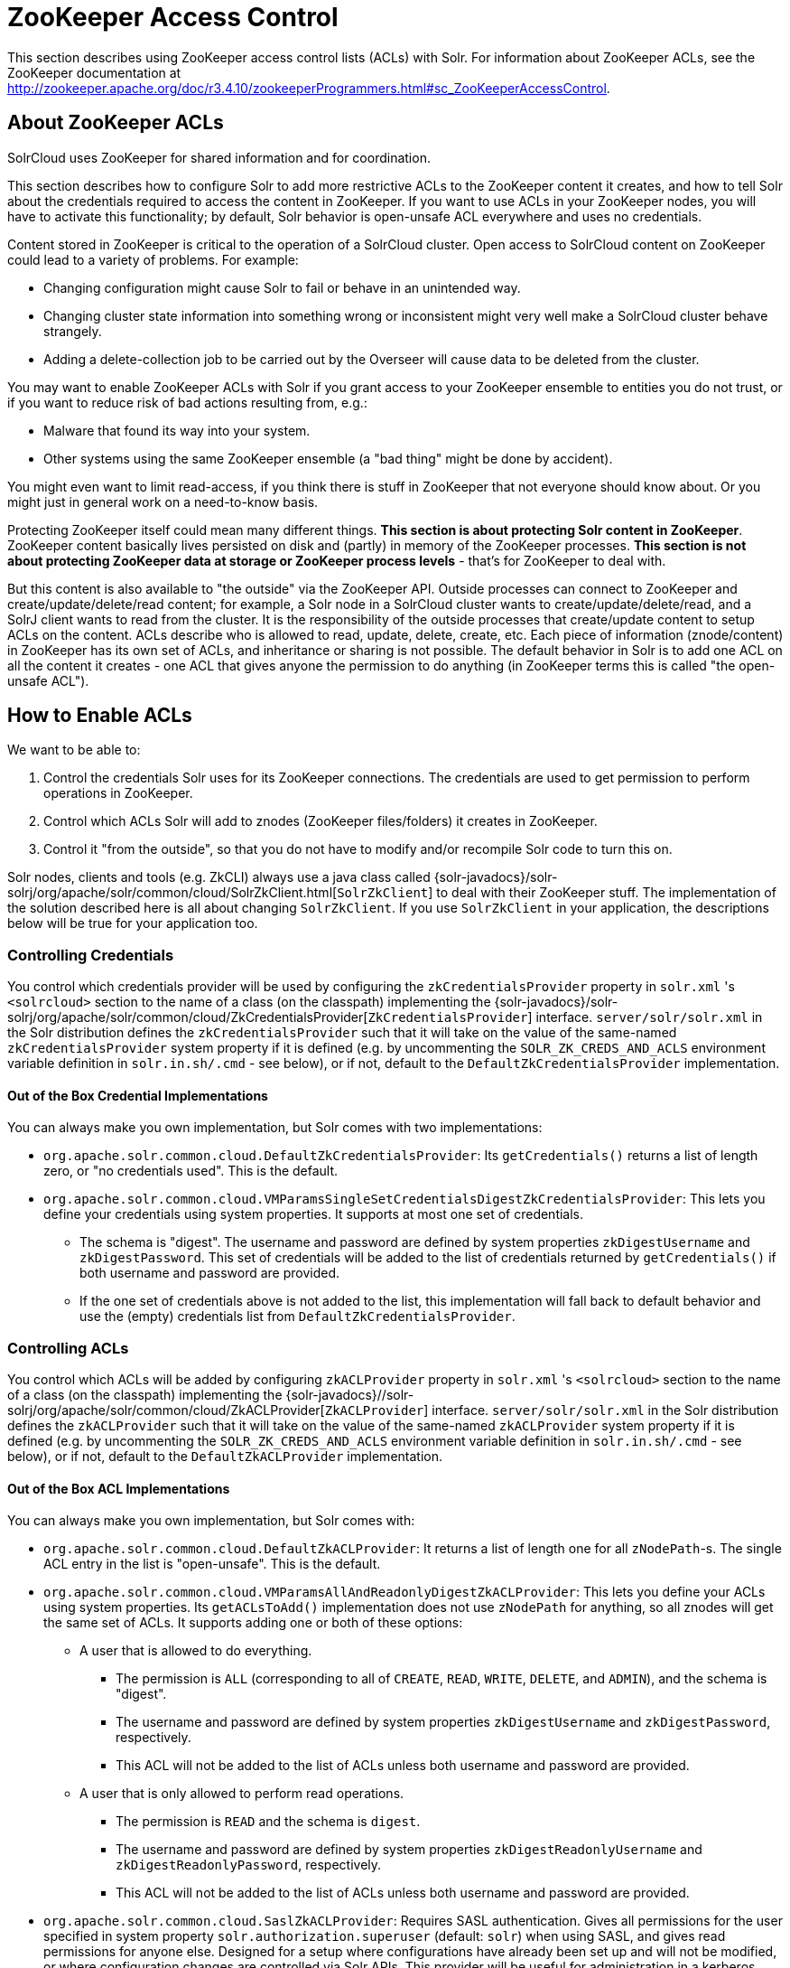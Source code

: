 = ZooKeeper Access Control
:page-shortname: zookeeper-access-control
:page-permalink: zookeeper-access-control.html
// Licensed to the Apache Software Foundation (ASF) under one
// or more contributor license agreements.  See the NOTICE file
// distributed with this work for additional information
// regarding copyright ownership.  The ASF licenses this file
// to you under the Apache License, Version 2.0 (the
// "License"); you may not use this file except in compliance
// with the License.  You may obtain a copy of the License at
//
//   http://www.apache.org/licenses/LICENSE-2.0
//
// Unless required by applicable law or agreed to in writing,
// software distributed under the License is distributed on an
// "AS IS" BASIS, WITHOUT WARRANTIES OR CONDITIONS OF ANY
// KIND, either express or implied.  See the License for the
// specific language governing permissions and limitations
// under the License.

This section describes using ZooKeeper access control lists (ACLs) with Solr. For information about ZooKeeper ACLs, see the ZooKeeper documentation at http://zookeeper.apache.org/doc/r3.4.10/zookeeperProgrammers.html#sc_ZooKeeperAccessControl.

[[ZooKeeperAccessControl-AboutZooKeeperACLs]]
== About ZooKeeper ACLs

SolrCloud uses ZooKeeper for shared information and for coordination.

This section describes how to configure Solr to add more restrictive ACLs to the ZooKeeper content it creates, and how to tell Solr about the credentials required to access the content in ZooKeeper. If you want to use ACLs in your ZooKeeper nodes, you will have to activate this functionality; by default, Solr behavior is open-unsafe ACL everywhere and uses no credentials.

Content stored in ZooKeeper is critical to the operation of a SolrCloud cluster. Open access to SolrCloud content on ZooKeeper could lead to a variety of problems. For example:

* Changing configuration might cause Solr to fail or behave in an unintended way.
* Changing cluster state information into something wrong or inconsistent might very well make a SolrCloud cluster behave strangely.
* Adding a delete-collection job to be carried out by the Overseer will cause data to be deleted from the cluster.

You may want to enable ZooKeeper ACLs with Solr if you grant access to your ZooKeeper ensemble to entities you do not trust, or if you want to reduce risk of bad actions resulting from, e.g.:

* Malware that found its way into your system.
* Other systems using the same ZooKeeper ensemble (a "bad thing" might be done by accident).

You might even want to limit read-access, if you think there is stuff in ZooKeeper that not everyone should know about. Or you might just in general work on a need-to-know basis.

Protecting ZooKeeper itself could mean many different things. **This section is about protecting Solr content in ZooKeeper**. ZooKeeper content basically lives persisted on disk and (partly) in memory of the ZooKeeper processes. *This section is not about protecting ZooKeeper data at storage or ZooKeeper process levels* - that's for ZooKeeper to deal with.

But this content is also available to "the outside" via the ZooKeeper API. Outside processes can connect to ZooKeeper and create/update/delete/read content; for example, a Solr node in a SolrCloud cluster wants to create/update/delete/read, and a SolrJ client wants to read from the cluster. It is the responsibility of the outside processes that create/update content to setup ACLs on the content. ACLs describe who is allowed to read, update, delete, create, etc. Each piece of information (znode/content) in ZooKeeper has its own set of ACLs, and inheritance or sharing is not possible. The default behavior in Solr is to add one ACL on all the content it creates - one ACL that gives anyone the permission to do anything (in ZooKeeper terms this is called "the open-unsafe ACL").

[[ZooKeeperAccessControl-HowtoEnableACLs]]
== How to Enable ACLs

We want to be able to:

. Control the credentials Solr uses for its ZooKeeper connections. The credentials are used to get permission to perform operations in ZooKeeper.
. Control which ACLs Solr will add to znodes (ZooKeeper files/folders) it creates in ZooKeeper.
. Control it "from the outside", so that you do not have to modify and/or recompile Solr code to turn this on.

Solr nodes, clients and tools (e.g. ZkCLI) always use a java class called {solr-javadocs}/solr-solrj/org/apache/solr/common/cloud/SolrZkClient.html[`SolrZkClient`] to deal with their ZooKeeper stuff. The implementation of the solution described here is all about changing `SolrZkClient`. If you use `SolrZkClient` in your application, the descriptions below will be true for your application too.

[[ZooKeeperAccessControl-ControllingCredentials]]
=== Controlling Credentials

You control which credentials provider will be used by configuring the `zkCredentialsProvider` property in `solr.xml` 's `<solrcloud>` section to the name of a class (on the classpath) implementing the {solr-javadocs}/solr-solrj/org/apache/solr/common/cloud/ZkCredentialsProvider[`ZkCredentialsProvider`] interface. `server/solr/solr.xml` in the Solr distribution defines the `zkCredentialsProvider` such that it will take on the value of the same-named `zkCredentialsProvider` system property if it is defined (e.g. by uncommenting the `SOLR_ZK_CREDS_AND_ACLS` environment variable definition in `solr.in.sh/.cmd` - see below), or if not, default to the `DefaultZkCredentialsProvider` implementation.

==== Out of the Box Credential Implementations

You can always make you own implementation, but Solr comes with two implementations:

* `org.apache.solr.common.cloud.DefaultZkCredentialsProvider`: Its `getCredentials()` returns a list of length zero, or "no credentials used". This is the default.
* `org.apache.solr.common.cloud.VMParamsSingleSetCredentialsDigestZkCredentialsProvider`: This lets you define your credentials using system properties. It supports at most one set of credentials.
** The schema is "digest". The username and password are defined by system properties `zkDigestUsername` and `zkDigestPassword`. This set of credentials will be added to the list of credentials returned by `getCredentials()` if both username and password are provided.
** If the one set of credentials above is not added to the list, this implementation will fall back to default behavior and use the (empty) credentials list from `DefaultZkCredentialsProvider`.

[[ZooKeeperAccessControl-ControllingACLs]]
=== Controlling ACLs

You control which ACLs will be added by configuring `zkACLProvider` property in `solr.xml` 's `<solrcloud>` section to the name of a class (on the classpath) implementing the {solr-javadocs}//solr-solrj/org/apache/solr/common/cloud/ZkACLProvider[`ZkACLProvider`] interface. `server/solr/solr.xml` in the Solr distribution defines the `zkACLProvider` such that it will take on the value of the same-named `zkACLProvider` system property if it is defined (e.g. by uncommenting the `SOLR_ZK_CREDS_AND_ACLS` environment variable definition in `solr.in.sh/.cmd` - see below), or if not, default to the `DefaultZkACLProvider` implementation.

[[ZooKeeperAccessControl-OutoftheBoxImplementations]]
==== Out of the Box ACL Implementations

You can always make you own implementation, but Solr comes with:

* `org.apache.solr.common.cloud.DefaultZkACLProvider`: It returns a list of length one for all `zNodePath`-s. The single ACL entry in the list is "open-unsafe". This is the default.
* `org.apache.solr.common.cloud.VMParamsAllAndReadonlyDigestZkACLProvider`: This lets you define your ACLs using system properties. Its `getACLsToAdd()` implementation does not use `zNodePath` for anything, so all znodes will get the same set of ACLs. It supports adding one or both of these options:
** A user that is allowed to do everything.
*** The permission is `ALL` (corresponding to all of `CREATE`, `READ`, `WRITE`, `DELETE`, and `ADMIN`), and the schema is "digest".
*** The username and password are defined by system properties `zkDigestUsername` and `zkDigestPassword`, respectively.
*** This ACL will not be added to the list of ACLs unless both username and password are provided.
** A user that is only allowed to perform read operations.
*** The permission is `READ` and the schema is `digest`.
*** The username and password are defined by system properties `zkDigestReadonlyUsername` and `zkDigestReadonlyPassword`, respectively.
*** This ACL will not be added to the list of ACLs unless both username and password are provided.
* `org.apache.solr.common.cloud.SaslZkACLProvider`: Requires SASL authentication. Gives all permissions for the user specified in system property `solr.authorization.superuser` (default: `solr`) when using SASL, and gives read permissions for anyone else. Designed for a setup where configurations have already been set up and will not be modified, or where configuration changes are controlled via Solr APIs. This provider will be useful for administration in a kerberos environment. In such an environment, the administrator wants Solr to authenticate to ZooKeeper using SASL, since this is only way to authenticate with ZooKeeper via Kerberos.

If none of the above ACLs is added to the list, the (empty) ACL list of `DefaultZkACLProvider` will be used by default.

Notice the overlap in system property names with credentials provider `VMParamsSingleSetCredentialsDigestZkCredentialsProvider` (described above). This is to let the two providers collaborate in a nice and perhaps common way: we always protect access to content by limiting to two users - an admin-user and a readonly-user - AND we always connect with credentials corresponding to this same admin-user, basically so that we can do anything to the content/znodes we create ourselves.

You can give the readonly credentials to "clients" of your SolrCloud cluster - e.g. to be used by SolrJ clients. They will be able to read whatever is necessary to run a functioning SolrJ client, but they will not be able to modify any content in ZooKeeper.


[[ZooKeeperAccessControl-bin_solr_solr.cmd_server_scripts_cloud-scripts_zkcli.sh_zkcli.bat]]
=== ZooKeeper ACLs in Solr Scripts

There are two scripts that impact ZooKeeper ACLs:

* For *nix systems: `bin/solr` & `server/scripts/cloud-scripts/zkcli.sh`
* For Windows systems: `bin/solr.cmd` & `server/scripts/cloud-scripts/zkcli.bat`

These Solr scripts can enable use of ZK ACLs by setting the appropriate system properties: uncomment the following and replace the passwords with ones you choose to enable the above-described VM parameters ACL and credentials providers in the following files:

.solr.in.sh
[source,bash]
----
# Settings for ZK ACL
#SOLR_ZK_CREDS_AND_ACLS="-DzkACLProvider=org.apache.solr.common.cloud.VMParamsAllAndReadonlyDigestZkACLProvider \
#  -DzkCredentialsProvider=org.apache.solr.common.cloud.VMParamsSingleSetCredentialsDigestZkCredentialsProvider \
#  -DzkDigestUsername=admin-user -DzkDigestPassword=CHANGEME-ADMIN-PASSWORD \
#  -DzkDigestReadonlyUsername=readonly-user -DzkDigestReadonlyPassword=CHANGEME-READONLY-PASSWORD"
#SOLR_OPTS="$SOLR_OPTS $SOLR_ZK_CREDS_AND_ACLS"
----

.solr.in.cmd
[source,powershell]
----
REM Settings for ZK ACL
REM set SOLR_ZK_CREDS_AND_ACLS=-DzkACLProvider=org.apache.solr.common.cloud.VMParamsAllAndReadonlyDigestZkACLProvider ^
REM  -DzkCredentialsProvider=org.apache.solr.common.cloud.VMParamsSingleSetCredentialsDigestZkCredentialsProvider ^
REM  -DzkDigestUsername=admin-user -DzkDigestPassword=CHANGEME-ADMIN-PASSWORD ^
REM  -DzkDigestReadonlyUsername=readonly-user -DzkDigestReadonlyPassword=CHANGEME-READONLY-PASSWORD
REM set SOLR_OPTS=%SOLR_OPTS% %SOLR_ZK_CREDS_AND_ACLS%
----

.zkcli.sh
[source,bash]
----
# Settings for ZK ACL
#SOLR_ZK_CREDS_AND_ACLS="-DzkACLProvider=org.apache.solr.common.cloud.VMParamsAllAndReadonlyDigestZkACLProvider \
#  -DzkCredentialsProvider=org.apache.solr.common.cloud.VMParamsSingleSetCredentialsDigestZkCredentialsProvider \
#  -DzkDigestUsername=admin-user -DzkDigestPassword=CHANGEME-ADMIN-PASSWORD \
#  -DzkDigestReadonlyUsername=readonly-user -DzkDigestReadonlyPassword=CHANGEME-READONLY-PASSWORD"
----

.zkcli.bat
[source,powershell]
----
REM Settings for ZK ACL
REM set SOLR_ZK_CREDS_AND_ACLS=-DzkACLProvider=org.apache.solr.common.cloud.VMParamsAllAndReadonlyDigestZkACLProvider ^
REM  -DzkCredentialsProvider=org.apache.solr.common.cloud.VMParamsSingleSetCredentialsDigestZkCredentialsProvider ^
REM  -DzkDigestUsername=admin-user -DzkDigestPassword=CHANGEME-ADMIN-PASSWORD ^
REM  -DzkDigestReadonlyUsername=readonly-user -DzkDigestReadonlyPassword=CHANGEME-READONLY-PASSWORD
----

[[ZooKeeperAccessControl-ChangingACLSchemes]]
== Changing ACL Schemes

Over the lifetime of operating your Solr cluster, you may decide to move from an unsecured ZooKeeper to a secured instance. Changing the configured `zkACLProvider` in `solr.xml` will ensure that newly created nodes are secure, but will not protect the already existing data. To modify all existing ACLs, you can use the `updateacls` command with Solr's ZkCLI. First uncomment the `SOLR_ZK_CREDS_AND_ACLS` environment variable definition in `server/scripts/cloud-scripts/zkcli.sh` (or `zkcli.bat` on Windows) and fill in the passwords for the admin-user and the readonly-user - see above - then run `server/scripts/cloud-scripts/zkcli.sh -cmd updateacls /zk-path`, or on Windows run `server\scripts\cloud-scripts\zkcli.bat cmd updateacls /zk-path`.

Changing ACLs in ZK should only be done while your SolrCloud cluster is stopped. Attempting to do so while Solr is running may result in inconsistent state and some nodes becoming inaccessible.

The VM properties `zkACLProvider` and `zkCredentialsProvider`, included in the `SOLR_ZK_CREDS_AND_ACLS` environment variable in `zkcli.sh/.bat`, control the conversion:

* The Credentials Provider must be one that has current admin privileges on the nodes. When omitted, the process will use no credentials (suitable for an unsecure configuration).
* The ACL Provider will be used to compute the new ACLs. When omitted, the process will set all permissions to all users, removing any security present.

The uncommented `SOLR_ZK_CREDS_AND_ACLS` environment variable in `zkcli.sh/.bat` sets the credentials and ACL providers to the `VMParamsSingleSetCredentialsDigestZkCredentialsProvider` and `VMParamsAllAndReadonlyDigestZkACLProvider` implementations, described earlier in the page.
